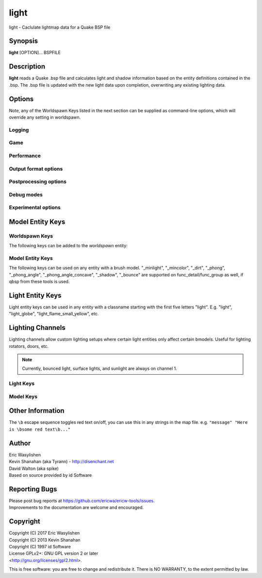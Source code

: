 =====
light
=====

light - Caclulate lightmap data for a Quake BSP file

Synopsis
========

**light** [OPTION]... BSPFILE

Description
===========

**light** reads a Quake .bsp file and calculates light and shadow
information based on the entity definitions contained in the .bsp. The
.bsp file is updated with the new light data upon completion,
overwriting any existing lighting data.

Options
=======

.. program:: light

Note, any of the Worldspawn Keys listed in the next section can be
supplied as command-line options, which will override any setting in
worldspawn.

Logging
-------

.. option:: -log

   Write log files. Enabled by default.

.. option:: -nolog

   Don't write log files.

.. option:: -verbose
            -v

   Verbose output.

.. option:: -nopercent

   Don't output percentage messages.

.. option:: -nostat

   Don't output statistic messages.

.. option:: -noprogress

   Don't output progress messages.

.. option:: -nocolor

   Don't output color codes (for TB, etc).

.. option:: -quiet
            -noverbose

   Suppress non-important messages (equivalent to :option:`-nopercent` :option:`-nostat`
   :option:`-noprogress`)


Game
----

.. option:: -gamedir "relative/path" or "C:/absolute/path"

   Override the default mod base directory. if this is not set, or if it is relative, it will be derived from
   the input file or the basedir if specified.

.. option:: -basedir "relative/path" or "C:/absolute/path"

   Override the default game base directory. if this is not set, or if it is relative, it will be derived
   from the input file or the gamedir if specified.

.. option:: -filepriority archive | loose

   Which types of archives (folders/loose files or packed archives) are higher priority and chosen first
   for path searching.

.. option:: -path "/path/to/folder" <multiple allowed>

   Additional paths or archives to add to the search path, mostly for loose files.

.. option:: -q2rtx

   Adjust settings to best support Q2RTX.

.. option:: -defaultpaths

   Whether the compiler should attempt to automatically derive game/base paths for
   games that support it. Enabled by default.

.. option:: -nodefaultpaths

   Opt out of :option:`-defaultpaths`.

Performance
-----------

.. option:: -lowpriority [0]

   Run in a lower priority, to free up headroom for other processes.

.. option:: -threads n

   Set number of threads explicitly. By default light will attempt to
   detect the number of CPUs/cores available.

.. option:: -extra

   Calculate extra samples (2x2) and average the results for smoother
   shadows.

.. option:: -extra4

   Calculate even more samples (4x4) and average the results for
   smoother shadows.

.. option:: -gate n

   Set a minimum light level, below which can be considered zero
   brightness. This can dramatically speed up processing when there are
   large numbers of lights with inverse or inverse square falloff. In
   most cases, values less than 1.0 will cause no discernible visual
   differences. Default 0.001.

.. option:: -sunsamples [n]

   Set the number of samples to use for :worldspawn-key:`_sunlight_penumbra` and
   :worldspawn-key:`_sunlight2` (sunlight2 may use more or less because of how the suns
   are set up in a sphere). Default 100.

.. option:: -surflight_subdivide [n]

   Configure spacing of all surface lights. Default 16 units. Value must be between 1
   and 8192. In the future I'd like to make this
   configurable per-surface-light.

.. option:: -emissivequality low | high

   For emissive surfaces (both direct light and bounced light), use a single
   point in the middle of the face (low) or subdivide the face into multiple
   points, which provides anti-aliased results and more shadows, at the cost
   of compile time. When using "high", you can use `surflight_subdivide`
   to control the point spacing for better anti-aliasing. Default is low.

Output format options
---------------------

.. option:: -lit

   Force generation of a .lit file, even if your map does not have any
   coloured lights. By default, light will automatically generate the
   .lit file when needed.

.. option:: -world_units_per_luxel n

   Enables output of DECOUPLED_LM BSPX lump.

.. option:: -onlyents

   Updates the entities lump in the bsp. You should run this after
   running qbsp with -onlyents, if your map uses any switchable lights.
   All this does is assign style numbers to each switchable light.

.. option:: -litonly

   Generate a .lit file that is compatible with the .bsp without
   modifying the .bsp. This is meant for tweaking lighting or adding
   colored lights when you can't modify an existing .bsp (e.g. for
   multiplayer maps.) Typically you would make a temporary copy of the
   .bsp, update the lights in the entity lump (e.g. with "qbsp
   -onlyents"), then re-light it with "light -litonly". Engines may
   enforce a restriction that you can't make areas brighter than they
   originally were (cheat protection). Also, styled lights
   (flickering/switchable) can't be added in new areas or have their
   styles changed.

.. option:: -nolighting

   Do all of the stuff required for lighting to work without actually
   performing any lighting calculations. This is mainly for engines that
   don't use the light data, but still need switchable lights, etc.

.. option:: -nolights

   Ignore light entities (only sunlight/minlight).

.. option:: -facestyles n

   Max amount of styles per face; requires BSPX lump if > 4.

.. option:: -exportobj

   Export an .OBJ for inspection.

.. option:: -lmshift n

   Force a specified lmshift to be applied to the entire map; this is useful if you want to re-light a map with
   higher quality BSPX lighting without the sources. Will add the LMSHIFT lump to the BSP.

Postprocessing options
----------------------

.. option:: -soft [n]

   Perform post-processing on the lightmap which averages adjacent
   samples to smooth shadow edges. If n is specified, the algorithm
   will take 'n' samples on each side of the sample point and replace
   the original value with the average. e.g. a value of 1 results in
   averaging a 3x3 square centred on the original sample. 2 implies a
   5x5 square and so on. If -soft is specified, but n is omitted, a
   value will be the level of oversampling requested. If no
   oversampling, then the implied value is 1. :option:`-extra` implies a value
   of 2 and :option:`-extra4` implies 3. Default 0 (off).

Debug modes
-----------

.. option:: -dirtdebug

   Implies :worldspawn-key:`_dirt` "1", and renders just the dirtmap against a fullbright
   background, ignoring all lights in the map. Useful for previewing and
   turning the dirt settings.

.. option:: -phongdebug

   Write normals to lit file for debugging phong shading.

.. option:: -bouncedebug

   Write bounced lighting only to the lightmap for debugging /
   previewing -bounce.

.. option:: -bouncelightsdebug

   Only save bounced emitters lighting to the lightmap.

.. option:: -surflight_dump

   Saves the lights generated by surfacelights to a
   "mapname-surflights.map" file.

.. option:: -visapprox auto | none | rays | vis

   Change approximate visibility algorithm.

   auto
      choose default based on format

   vis
      use BSP vis data (slow but precise).

   rays
      use sphere culling with fired rays (fast but may miss faces).

   none
      Disable approximate visibility culling of lights, which has a small
      chance of introducing artifacts where lights cut off too soon.

.. option:: -novisapprox

   Alias for :option:`-visapprox none`

.. option:: -phongdebug_obj

   Save map as .obj with phonged normals.

.. option:: -debugoccluded

   Save luxel occlusion data to lightmap.

.. option:: -debugneighbours

   Save neighboring faces data to lightmap (requires :option:`-debugface`).

.. option:: -debugmottle

   Save mottle pattern (used by Q2 minlight, when opted in with :bmodel-key:`_minlight_mottle`)
   to lightmap.

.. option:: -debugface x y z

.. option:: -debugvert x y z

.. option:: -highlightseams

Experimental options
--------------------

.. option:: -addmin

   Changes the behaviour of *minlight*. Instead of increasing low light
   levels to the global minimum, add the global minimum light level to
   all style 0 lightmaps. This may help reducing the sometimes uniform
   minlight effect.

.. option:: -lit2

   Force generation of a .lit2 file, even if your map does not have any
   coloured lights.

.. option:: -lux

   Generate a .lux file storing average incoming light directions for
   surfaces. Usable by FTEQW with "r_deluxemapping 1".

.. option:: -bspxlux

   Writes lux data into the bsp itself.

.. option:: -lmscale n

   Equivalent to "_lightmap_scale" worldspawn key.

.. option:: -bspxlit

   Writes rgb data into the bsp itself.

.. option:: -bspx

   Writes both rgb and directions data into the bsp itself.

.. option:: -bspxonly

   Writes both rgb and directions data *only* into the bsp itself.

.. option:: -novanilla

   Fallback scaled lighting will be omitted. Standard grey lighting will
   be omitted if there are coloured lights. Implies :option:`-bspxlit`. :option:`-lit`
   will no longer be implied by the presence of coloured lights.

.. option:: -wrnormals
   
   Writes normal data into the bsp itself.

.. option:: -arghradcompat

   Enable compatibility for Arghrad-specific keys.

.. option:: -radlights "filename.rad"

   Loads a <surfacename> <r> <g> <b> <intensity> file.

.. option:: -lightgrid

   Generates a lightgrid and writes it to a bspx lump (LIGHTGRID_OCTREE).

.. option:: -lightgrid_dist x y z

   Distance between lightgrid sample points, in world units. Controls lightgrid size.

.. option:: -lightgrid_format octree

   Lightgrid BSPX lump to use. Currently there is only one supported format, octree.

Model Entity Keys
=================

Worldspawn Keys
---------------

The following keys can be added to the *worldspawn* entity:

.. worldspawn-key:: "light" "n"
                    "_minlight" "n"

   Set a global minimum light level of "n" across the whole map. This is
   an easy way to eliminate completely dark areas of the level, however
   you may lose some contrast as a result, so use with care. Default 0.

   .. note:: In Q2 mode, minlight uses a 0..1 range.

.. worldspawn-key:: "_minlight_color" "r g b"
                    "_mincolor" "r g b"

   Specify red(r), green(g) and blue(b) components for the colour of the
   minlight. RGB component values are between 0 and 255 (between 0 and 1
   is also accepted). Default is white light ("255 255 255").

.. worldspawn-key:: "_maxlight" "n"

.. worldspawn-key:: "_dist" "n"

   Scales the fade distance of all lights by a factor of n. If n > 1
   lights fade more quickly with distance and if n < 1, lights fade more
   slowly with distance and light reaches further.

.. worldspawn-key:: "_range" "n"

   Scales the brightness range of all lights without affecting their
   fade discance. Values of n > 0.5 makes lights brighter and n < 0.5
   makes lights less bright. The same effect can be achieved on
   individual lights by adjusting both the "light" and "wait"
   attributes.

.. worldspawn-key:: "_sunlight" "n"
                    "_sun_light" "n"

   Set the brightness of the sunlight coming from an unseen sun in the
   sky. Sky brushes (or more accurately bsp leafs with sky contents)
   will emit sunlight at an angle specified by the "_sun_mangle" key.
   Default 0.

.. worldspawn-key:: "_anglescale" "n"
                    "_anglesense" "n"

   Set the scaling of sunlight brightness due to the angle of incidence
   with a surface (more detailed explanation in the "_anglescale" light
   entity key below).

.. worldspawn-key:: "_sunlight_mangle" "yaw pitch roll"
                    "_sun_mangle" "yaw pitch roll"
                    "_sun_angle" "yaw pitch roll"

   Specifies the direction of sunlight using yaw, pitch and roll in
   degrees. Yaw specifies the angle around the Z-axis from 0 to 359
   degrees and pitch specifies the angle from 90 (shining straight up)
   to -90 (shining straight down from above). Roll has no effect, so use
   any value (e.g. 0). Default is straight down ("0 -90 0").

.. worldspawn-key:: "_sun2" "n"

.. worldspawn-key:: "_sun2_color" "x y z"

.. worldspawn-key:: "_sun2_mangle" "x y z"

.. worldspawn-key:: "_sunlight_penumbra" "n"

   Specifies the penumbra width, in degrees, of sunlight. Useful values
   are 3-4 for a gentle soft edge, or 10-20+ for more diffuse sunlight.
   Default is 0.

.. worldspawn-key:: "_sunlight_color" "r g b"
                    "_sun_color" "r g b"

   Specify red(r), green(g) and blue(b) components for the colour of the
   sunlight. RGB component values are between 0 and 255 (between 0 and 1
   is also accepted). Default is white light ("255 255 255").

.. worldspawn-key:: "_sunlight2" "n"

   Set the brightness of a dome of lights arranged around the upper
   hemisphere. (i.e. ambient light, coming from above the horizon).
   Default 0.

.. worldspawn-key:: "_sunlight_color2" "r g b"
                    "_sunlight2_color" "r g b"

   Specifies the colour of \_sunlight2, same format as
   "_sunlight_color". Default is white light ("255 255 255").

.. worldspawn-key:: "_sunlight3" "n"

   Same as "_sunlight2", but for the bottom hemisphere (i.e. ambient
   light, coming from below the horizon). Combine "_sunlight2" and
   "_sunlight3" to have light coming equally from all directions, e.g.
   for levels floating in the clouds. Default 0.

.. worldspawn-key:: "_sunlight_color3" "r g b"
                    "_sunlight3_color" "r g b"

   Specifies the colour of "_sunlight3". Default is white light ("255
   255 255").

.. worldspawn-key:: "_dirt" "n"
                    "_dirty" "n"

   1 enables dirtmapping (ambient occlusion) on all lights, borrowed
   from q3map2. This adds shadows to corners and crevices. You can
   override the global setting for specific lights with the "_dirt"
   light entity key or "_sunlight_dirt", "_sunlight2_dirt", and
   "_minlight_dirt" worldspawn keys. Default is no dirtmapping (-1).

.. worldspawn-key:: "_sunlight_dirt" "n"

   1 enables dirtmapping (ambient occlusion) on sunlight, -1 to disable
   (making it illuminate the dirtmapping shadows). Default is to use the
   value of "_dirt".

.. worldspawn-key:: "_sunlight2_dirt" "n"
   
   1 enables dirtmapping (ambient occlusion) on sunlight2/3, -1 to
   disable. Default is to use the value of "_dirt".

.. worldspawn-key:: "_minlight_dirt" "n"
   
   1 enables dirtmapping (ambient occlusion) on minlight, -1 to disable.
   Default is to use the value of "_dirt".

.. worldspawn-key:: "_dirtmode" "n"

   Choose between ordered (0, default) and randomized (1) dirtmapping.

.. worldspawn-key:: "_dirtdepth" "n"

   Maximum depth of occlusion checking for dirtmapping, default 128.

.. worldspawn-key:: "_dirtscale" "n"

   Scale factor used in dirt calculations, default 1. Lower values (e.g.
   0.5) make the dirt fainter, 2.0 would create much darker shadows.

.. worldspawn-key:: "_dirtgain" "n"

   Exponent used in dirt calculation, default 1. Lower values (e.g. 0.5)
   make the shadows darker and stretch further away from corners.

.. worldspawn-key:: "_dirtangle" "n"

   Cone angle in degrees for occlusion testing, default 88. Allowed
   range 1-90. Lower values can avoid unwanted dirt on arches, pipe
   interiors, etc.

.. worldspawn-key:: "_gamma" "n"

   Adjust brightness of final lightmap. Default 1, >1 is brighter, <1 is
   darker.

.. worldspawn-key:: "_lightmap_scale" "n"

   Forces all surfaces+submodels to use this specific lightmap scale.
   Removes "LMSHIFT" field.

.. worldspawn-key:: "_bounce" "n"

   Non-zero enables bounce lighting, disabled by default. The value is
   the maximum number of bounces to perform.

.. worldspawn-key:: "_bouncescale" "n"

   Scales brightness of bounce lighting, default 1.

.. worldspawn-key:: "_bouncecolorscale" "n"

   Weight for bounce lighting to use texture colors from the map:
   0=ignore map textures (default), 1=multiply bounce light color by
   texture color.

.. worldspawn-key:: "_bouncelightsubdivision" "n"

.. worldspawn-key:: "_surflightscale" "n"

   Scales the surface light emission from Q2 surface lights (excluding sky faces) by this amount.

.. worldspawn-key:: "_surflightskyscale" "n"

   Scales the surface light emission from Q2 sky faces by this amount.

.. worldspawn-key:: "_surflightsubdivision" "n"
                    "_choplight" "n"

.. worldspawn-key:: "_bouncestyled" "n"

   1 allows styled lights to bounce (e.g. flickering or switchable lights).
   Default is 1.

.. worldspawn-key:: "_spotlightautofalloff" "n"

   When set to 1, spotlight falloff is calculated from the distance to
   the targeted info_null. Ignored when "_falloff" is not 0. Default 0.

.. worldspawn-key:: "_surflight_radiosity" "n"

   Whether to use Q1-style surface subdivision (0) or Q2-style surface radiosity.

.. worldspawn-key:: "_sky_surface" "x y z"
                    "_sun_surface" "x y z"

.. worldspawn-key:: "_compilerstyle_start" "n"

.. worldspawn-key:: "_compilerstyle_max" "n"

Model Entity Keys
-----------------

The following keys can be used on any entity with a brush model.
"_minlight", "_mincolor", "_dirt", "_phong", "_phong_angle",
"_phong_angle_concave", "_shadow", "_bounce" are supported on
func_detail/func_group as well, if qbsp from these tools is used.

.. bmodel-key:: "_minlight" "n"

   Set the minimum light level for any surface of the brush model.
   Default 0.

   .. note:: Q2 uses a 0..1 scale for this key

.. bmodel-key:: "_minlight_mottle" "n"
                "_minlightMottle" "n"

   Whether minlight should have a mottled pattern. Defaults
   to 0.

.. bmodel-key:: "_minlight_exclude" "texname"

   Faces with the given texture are excluded from receiving minlight on
   this brush model.

.. bmodel-key:: "_minlight_color" "r g b"
                "_mincolor" "r g b"

   Specify red(r), green(g) and blue(b) components for the colour of the
   minlight. RGB component values are between 0 and 255 (between 0 and 1
   is also accepted). Default is white light ("255 255 255").

.. bmodel-key:: "_shadow" "n"

   If n is 1, this model will cast shadows on other models and itself
   (i.e. "_shadow" implies "_shadowself"). Note that this doesn't
   magically give Quake dynamic lighting powers, so the shadows will not
   move if the model moves. Set to -1 on func_detail/func_group to
   prevent them from casting shadows. Default 0.

.. bmodel-key:: "_shadowself" "n"
                "_selfshadow" "n"

   If n is 1, this model will cast shadows on itself if one part of the
   model blocks the light from another model surface. This can be a
   better compromise for moving models than full shadowing. Default 0.

.. bmodel-key:: "_shadowworldonly" "n"

   If n is 1, this model will cast shadows on the world only (not other
   bmodels).

.. bmodel-key:: "_switchableshadow" "n"

   If n is 1, this model casts a shadow that can be switched on/off
   using QuakeC. To make this work, a lightstyle is automatically
   assigned and stored in a key called "switchshadstyle", which the
   QuakeC will need to read and call the "lightstyle()" builtin with "a"
   or "m" to switch the shadow on or off. Entities sharing the same
   targetname, and with "_switchableshadow" set to 1, will share the
   same lightstyle.

   These models are only able to block style 0 light (i.e., non-flickering
   or switchable lights). Flickering or switchable lights will shine
   through the switchable shadow casters, regardless of whether the shadow
   is off or on.

.. bmodel-key:: "_dirt" "n"

   For brush models, -1 prevents dirtmapping on the brush model. Useful
   if the bmodel touches or sticks into the world, and you want to
   prevent those areas from turning black. Default 0.

.. bmodel-key:: "_phong" "n"

   1 enables phong shading on this model with a default \_phong_angle of
   89 (softens columns etc).

.. bmodel-key:: "_phong_angle" "n"

   Enables phong shading on faces of this model with a custom angle.
   Adjacent faces with normals this many degrees apart (or less) will be
   smoothed. Consider setting "_anglescale" to "1" on lights or
   worldspawn to make the effect of phong shading more visible. Use the
   "-phongdebug" command-line flag to save the interpolated normals to
   the lightmap for previewing (use "r_lightmap 1" or "gl_lightmaps 1"
   in your engine to preview.)

.. bmodel-key:: "_phong_angle_concave" "n"

   Optional key for setting a different angle threshold for concave
   joints. A pair of faces will either use "_phong_angle" or
   "_phong_angle_concave" as the smoothing threshold, depending on
   whether the joint between the faces is concave or not.
   "_phong_angle(_concave)" is the maximum angle (in degrees) between
   the face normals that will still cause the pair of faces to be
   smoothed. The minimum setting for "_phong_angle_concave" is 1, this
   should make all concave joints non-smoothed (unless they're less than
   1 degree apart, almost a flat plane.) If it's 0 or unset, the same
   value as "_phong_angle" is used.

.. bmodel-key:: "_lightignore" "n"

   1 makes a model receive minlight only, ignoring all lights /
   sunlight. Could be useful on rotators / trains.

   .. seealso:: `Lighting Channels`_ for a more powerful version of this

.. bmodel-key:: "_bounce" "n"
   
   Set to -1 to prevent this model from bouncing light (i.e. prevents
   its brushes from emitting bounced light they receive from elsewhere.)
   Only has an effect if "_bounce" is enabled in worldspawn.

.. bmodel-key:: "_autominlight" "n"

   "Autominlight" is a feature for automatically choosing a suitable
   minlight color for a bmodel entity (e.g. a func_door), by averaging
   incoming light at the center of the bmodel bounding box.

   Default behaviour is to apply autominlight on occluded luxels only (e.g., for a 
   door that opens vertically upwards, it would apply to the bottom face of the
   door, which is initially pressed against the ground).

   A value of "-1" disables the feature (occluded luxels will be solid black),
   and "1" enables it as a minlight color even on non-occluded luxels.

.. bmodel-key:: "_autominlight_target" "name"

   For autominlight, instead of using the center of the model bounds as the sample point,
   searches for an entity with its "targetname" key set to "name", 
   and use that entity's origin (typically you'd use an "info_null" for this).


Light Entity Keys
=================

Light entity keys can be used in any entity with a classname starting
with the first five letters "light". E.g. "light", "light_globe",
"light_flame_small_yellow", etc.

.. light-key:: "light" "n"

   Set the light intensity. Negative values are also allowed and will
   cause the entity to subtract light cast by other entities. Default
   300.

.. light-key:: "wait" "n"

   Scale the fade distance of the light by "n". Values of n > 1 make the
   light fade more quickly with distance, and values < 1 make the light
   fade more slowly (and thus reach further). Default 1.

.. light-key:: "delay" "n"

   Select an attenuation formaula for the light:

   ::

      0 => Linear attenuation (default)
      1 => 1/x attenuation
      2 => 1/(x^2) attenuation
      3 => No attenuation (same brightness at any distance)
      4 => "local minlight" - No attenuation and like minlight,
            it won't raise the lighting above it's light value.
            Unlike minlight, it will only affect surfaces within
            line of sight of the entity.
      5 => 1/(x^2) attenuation, but slightly more attenuated and
            without the extra bright effect that "delay 2" has
            near the source.

.. light-key:: "_falloff" "n"

   Sets the distance at which the light drops to 0, in map units.

   In this mode, "wait" is ignored and "light" only controls the brightness
   at the center of the light, and no longer affects the falloff distance.

   Only supported on linear attenuation (delay 0) lights currently.

.. light-key:: "_color" "r g b"

   Specify red(r), green(g) and blue(b) components for the colour of the
   light. RGB component values are between 0 and 255 (between 0 and 1 is
   also accepted). Default is white light ("255 255 255").

.. light-key:: "target" "name"

   Turns the light into a spotlight, with the direction of light being
   towards another entity with it's "targetname" key set to "name".

.. light-key:: "mangle" "yaw pitch roll"

   Turns the light into a spotlight and specifies the direction of light
   using yaw, pitch and roll in degrees. Yaw specifies the angle around
   the Z-axis from 0 to 359 degrees and pitch specifies the angle from
   90 (straight up) to -90 (straight down). Roll has no effect, so use
   any value (e.g. 0). Often easier than the "target" method.

.. light-key:: "angle" "n"

   Specifies the angle in degrees for a spotlight cone. Default 40.

.. light-key:: "_softangle" "n"

   Specifies the angle in degrees for an inner spotlight cone (must be
   less than the "angle" cone. Creates a softer transition between the
   full brightness of the inner cone to the edge of the outer cone.
   Default 0 (disabled).

.. light-key:: "targetname" "name"

   Turns the light into a switchable light, toggled by another entity
   targeting it's name.

.. light-key:: "style" "n"

   Set the animated light style. Default 0.

.. light-key:: "_anglescale" "n"
               "_anglesense" "n"

   Sets a scaling factor for how much influence the angle of incidence
   of light on a surface has on the brightness of the surface. *n* must
   be between 0.0 and 1.0. Smaller values mean less attenuation, with
   zero meaning that angle of incidence has no effect at all on the
   brightness. Default 0.5.

.. light-key:: "_dirtscale" "n"
               "_dirtgain" "n"

   Override the global "_dirtscale" or "_dirtgain" settings to change
   how this light is affected by dirtmapping (ambient occlusion). See
   descriptions of these keys in the worldspawn section.

.. light-key:: "_dirt" "n"

   Overrides the worldspawn setting of "_dirt" for this particular
   light. -1 to disable dirtmapping (ambient occlusion) for this light,
   making it illuminate the dirtmapping shadows. 1 to enable ambient
   occlusion for this light. Default is to defer to the worldspawn
   setting.

.. light-key:: "_deviance" "n"

   Split up the light into a sphere of randomly positioned lights within
   radius "n" (in world units). Useful to give shadows a wider penumbra.
   "_samples" specifies the number of lights in the sphere. The "light"
   value is automatically scaled down for most lighting formulas (except
   linear and non-additive minlight) to attempt to keep the brightness
   equal. Default is 0, do not split up lights.

.. light-key:: "_samples" "n"

   Number of lights to use for "_deviance". Default 16 (only used if
   "_deviance" is set).

.. light-key:: "_surface" "texturename"

   Makes surfaces with the given texture name emit light, by using this
   light as a template which is copied across those surfaces. Lights are
   spaced about 128 units (though possibly closer due to bsp splitting)
   apart and positioned 2 units above the surfaces.

.. light-key:: "_surface_offset" "n"

   Controls the offset lights are placed above surfaces for "_surface".
   Default 2.

.. light-key:: "_surface_spotlight" "n"

   For a surface light template (i.e. a light with "_surface" set),
   setting this to "1" makes each instance into a spotlight, with the
   direction of light pointing along the surface normal. In other words,
   it automatically sets "mangle" on each of the generated lights.

.. light-key:: "_surface_radiosity" "n"

   Whether to use Q1-style surface subdivision (0) or Q2-style 
   surface radiosity on this light specifically.

.. light-key:: "_project_texture" "texture"

   Specifies that a light should project this texture. The texture must
   be used in the map somewhere.

.. light-key:: "_project_mangle" "yaw pitch roll"

   Specifies the yaw/pitch/roll angles for a texture projection
   (overriding mangle).

.. light-key:: "_project_fov" "n"

   Specifies the fov angle for a texture projection. Default 90.

.. light-key:: "_bouncescale" "n"

   Scales the amount of light that is contributed by bounces. Default is
   1.0, 0.0 disables bounce lighting for this light.

.. light-key:: "_sun" "n"

   Set to 1 to make this entity a sun, as an alternative to using the
   sunlight worldspawn keys. If the light targets an info_null entity,
   the direction towards that entity sets sun direction. The light
   itself is disabled, so it can be placed anywhere in the map.

   The following light properties correspond to these sunlight settings:

   ::

      light       => _sunlight
      mangle      => _sunlight_mangle
      deviance    => _sunlight_penumbra
      _color      => _sunlight_color
      _dirt       => _sunlight_dirt
      _anglescale => _anglescale
      style       => flicker style for styled sunlight
      targetname  => targetname for switchable sunlight
      _suntexture => this sunlight is only emitted from faces with this texture name

.. light-key:: "_sunlight2" "n"

   Set to 1 to make this entity control the upper dome lighting emitted
   from sky faces, as an alternative to the worldspawn key :worldspawn-key:`_sunlight2`.
   The light entity itself is disabled, so it can be placed anywhere in
   the map.

   The following light properties correspond to these sunlight settings:

   light
      _sunlight2

   _color
      _sunlight2_color

   _dirt
      _sunlight2_dirt

   _anglescale
      _anglescale

   style
      flicker style for styled dome light

   targetname
      targetname for switchable sunlight

   _suntexture
      this sunlight is only emitted from faces with this texture name

.. light-key:: "_sunlight3" "n"

   Same as :light-key:`_sunlight2`, but for the lower hemisphere.

.. light-key:: "_nostaticlight" "n"

   Set to 1 to make the light compiler ignore this entity (prevents it
   from casting any light). e.g. could be useful with rtlights.

Lighting Channels
=================

Lighting channels allow custom lighting setups where certain light entities only affect certain bmodels. Useful
for lighting rotators, doors, etc.

.. note:: Currently, bounced light, surface lights, and sunlight are always on channel 1.

Light Keys
----------

.. light-key:: "_light_channel_mask" "n"

   Mask of lighting channels that the light casts on.

   In order for this light to cast light on a bmodel, there needs to be a least 1 bit in common between
   :light-key:`_light_channel_mask` and the receiving bmodel's :bmodel-key:`_object_channel_mask` (i.e. the bitwise AND must be nonzero).

   Default 1.

.. light-key:: "_shadow_channel_mask" "n"

   This is the mask of lighting channels that will block this entity's light rays. If the the bitwise AND of this
   and another bmodel's :bmodel-key:`_object_channel_mask` is nonzero, the light ray is stopped.

   This is an advanced option, for making bmodels only cast shadows for specific lights (but not others).

   Defaults to :light-key:`_light_channel_mask`

Model Keys
----------

.. bmodel-key:: "_object_channel_mask" "n"

   Mask of lighting channels that this bmodel receives light on, blocks light on, and tests for AO on.

   Default 1.

   .. note:: Changing this from 1 will disable bouncing light off of this bmodel.

   .. note:: Changing this from 1 implicitly enables :bmodel-key:`_shadow`.

   .. note::

      Changing to 2, for example, will cause the bmodel to initially be solid black. You'll need to add minlight or lights
      with :light-key:`_light_channel_mask` ``2``.

Other Information
=================

The ``\b`` escape sequence toggles red text on/off, you can use this in
any strings in the map file. e.g. ``"message" "Here is \bsome red
text\b..."``

Author
======

| Eric Wasylishen
| Kevin Shanahan (aka Tyrann) - http://disenchant.net
| David Walton (aka spike)
| Based on source provided by id Software

Reporting Bugs
==============

| Please post bug reports at
  https://github.com/ericwa/ericw-tools/issues.
| Improvements to the documentation are welcome and encouraged.

Copyright
=========

| Copyright (C) 2017 Eric Wasylishen
| Copyright (C) 2013 Kevin Shanahan
| Copyright (C) 1997 id Software
| License GPLv2+: GNU GPL version 2 or later
| <http://gnu.org/licenses/gpl2.html>.

This is free software: you are free to change and redistribute it. There
is NO WARRANTY, to the extent permitted by law.
